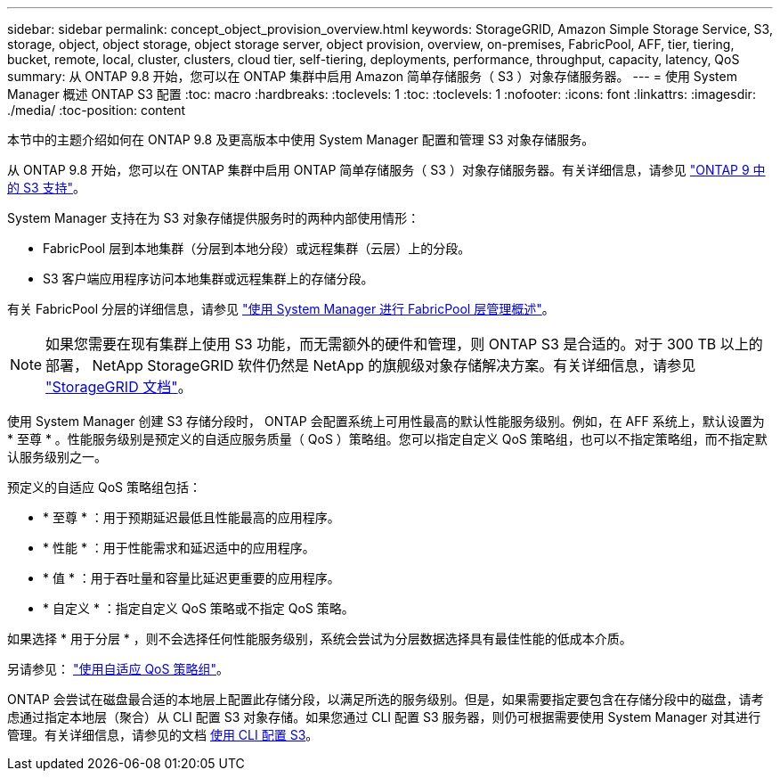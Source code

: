 ---
sidebar: sidebar 
permalink: concept_object_provision_overview.html 
keywords: StorageGRID, Amazon Simple Storage Service, S3, storage, object, object storage, object storage server, object provision, overview, on-premises, FabricPool, AFF, tier, tiering, bucket, remote, local, cluster, clusters, cloud tier, self-tiering, deployments, performance, throughput, capacity, latency, QoS 
summary: 从 ONTAP 9.8 开始，您可以在 ONTAP 集群中启用 Amazon 简单存储服务（ S3 ）对象存储服务器。 
---
= 使用 System Manager 概述 ONTAP S3 配置
:toc: macro
:hardbreaks:
:toclevels: 1
:toc: 
:toclevels: 1
:nofooter: 
:icons: font
:linkattrs: 
:imagesdir: ./media/
:toc-position: content


[role="lead"]
本节中的主题介绍如何在 ONTAP 9.8 及更高版本中使用 System Manager 配置和管理 S3 对象存储服务。

从 ONTAP 9.8 开始，您可以在 ONTAP 集群中启用 ONTAP 简单存储服务（ S3 ）对象存储服务器。有关详细信息，请参见 link:s3-config/s3-support-concept.html["ONTAP 9 中的 S3 支持"]。

System Manager 支持在为 S3 对象存储提供服务时的两种内部使用情形：

* FabricPool 层到本地集群（分层到本地分段）或远程集群（云层）上的分段。
* S3 客户端应用程序访问本地集群或远程集群上的存储分段。


有关 FabricPool 分层的详细信息，请参见 link:concept_cloud_overview.html["使用 System Manager 进行 FabricPool 层管理概述"]。


NOTE: 如果您需要在现有集群上使用 S3 功能，而无需额外的硬件和管理，则 ONTAP S3 是合适的。对于 300 TB 以上的部署， NetApp StorageGRID 软件仍然是 NetApp 的旗舰级对象存储解决方案。有关详细信息，请参见 link:https://docs.netapp.com/sgws-114/index.jsp["StorageGRID 文档"^]。

使用 System Manager 创建 S3 存储分段时， ONTAP 会配置系统上可用性最高的默认性能服务级别。例如，在 AFF 系统上，默认设置为 * 至尊 * 。性能服务级别是预定义的自适应服务质量（ QoS ）策略组。您可以指定自定义 QoS 策略组，也可以不指定策略组，而不指定默认服务级别之一。

预定义的自适应 QoS 策略组包括：

* * 至尊 * ：用于预期延迟最低且性能最高的应用程序。
* * 性能 * ：用于性能需求和延迟适中的应用程序。
* * 值 * ：用于吞吐量和容量比延迟更重要的应用程序。
* * 自定义 * ：指定自定义 QoS 策略或不指定 QoS 策略。


如果选择 * 用于分层 * ，则不会选择任何性能服务级别，系统会尝试为分层数据选择具有最佳性能的低成本介质。

另请参见： link:./performance-admin/adaptive-qos-policy-groups-task.html["使用自适应 QoS 策略组"]。

ONTAP 会尝试在磁盘最合适的本地层上配置此存储分段，以满足所选的服务级别。但是，如果需要指定要包含在存储分段中的磁盘，请考虑通过指定本地层（聚合）从 CLI 配置 S3 对象存储。如果您通过 CLI 配置 S3 服务器，则仍可根据需要使用 System Manager 对其进行管理。有关详细信息，请参见的文档 xref:s3-config/index.adoc[使用 CLI 配置 S3]。
